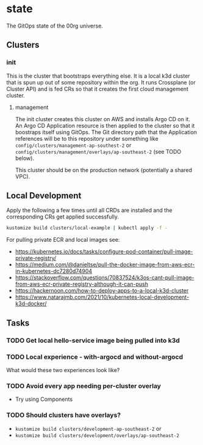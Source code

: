 * state

The GitOps state of the 00rg universe.

** Clusters
*** init
This is the cluster that bootstraps everything else. It is a local k3d cluster that is spun up out of some repository within the org. It runs Crossplane (or Cluster API) and is fed CRs so that it creates the first cloud management cluster.
**** management
The init cluster creates this cluster on AWS and installs Argo CD on it. An Argo CD Application resource is then applied to the cluster so that it boostraps itself using GitOps. The Git directory path that the Application references will be to this repository under something like =config/clusters/management-ap-southest-2= or =config/clusters/management/overlays/ap-southeast-2= (see TODO below).

This cluster should be on the production network (potentially a shared VPC).

** Local Development
Apply the following a few times until all CRDs are installed and the corresponding CRs get applied successfully.

#+begin_src bash
  kustomize build clusters/local-example | kubectl apply -f -
#+end_src

For pulling private ECR and local images see:
- https://kubernetes.io/docs/tasks/configure-pod-container/pull-image-private-registry/
- https://medium.com/@danieltse/pull-the-docker-image-from-aws-ecr-in-kubernetes-dc7280d74904
- https://stackoverflow.com/questions/70837524/k3os-cant-pull-image-from-aws-ecr-private-registry-although-it-can-push
- https://hackernoon.com/how-to-deploy-apps-to-a-local-k3d-cluster
- https://www.natarajmb.com/2021/10/kubernetes-local-development-k3d-docker/

** Tasks
*** TODO Get local hello-service image being pulled into k3d
*** TODO Local experience - with-argocd and without-argocd
What would these two experiences look like?
*** TODO Avoid every app needing per-cluster overlay
- Try using Components
*** TODO Should clusters have overlays?
- =kustomize build clusters/development-ap-southeast-2= or
- =kustomize build clusters/development/overlays/ap-southeast-2=
